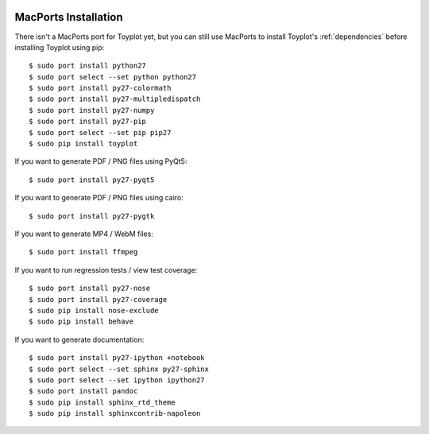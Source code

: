 .. image:: ../artwork/toyplot.png
  :width: 200px
  :align: right

.. _macports-installation:

MacPorts Installation
=====================

There isn't a MacPorts port for Toyplot yet, but you can still use MacPorts
to install Toyplot's :ref:`dependencies` before installing
Toyplot using pip::

    $ sudo port install python27
    $ sudo port select --set python python27
    $ sudo port install py27-colormath
    $ sudo port install py27-multipledispatch
    $ sudo port install py27-numpy
    $ sudo port install py27-pip
    $ sudo port select --set pip pip27
    $ sudo pip install toyplot

If you want to generate PDF / PNG files using PyQt5::

    $ sudo port install py27-pyqt5

If you want to generate PDF / PNG files using cairo::

    $ sudo port install py27-pygtk

If you want to generate MP4 / WebM files::

    $ sudo port install ffmpeg

If you want to run regression tests / view test coverage::

    $ sudo port install py27-nose
    $ sudo port install py27-coverage
    $ sudo pip install nose-exclude
    $ sudo pip install behave

If you want to generate documentation::

    $ sudo port install py27-ipython +notebook
    $ sudo port select --set sphinx py27-sphinx
    $ sudo port select --set ipython ipython27
    $ sudo port install pandoc
    $ sudo pip install sphinx_rtd_theme
    $ sudo pip install sphinxcontrib-napoleon


